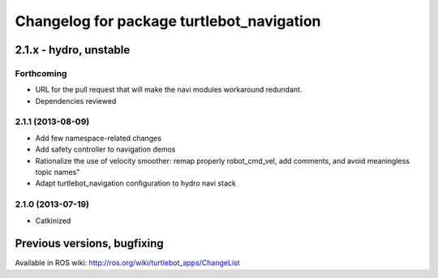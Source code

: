 ^^^^^^^^^^^^^^^^^^^^^^^^^^^^^^^^^^^^^^^^^^
Changelog for package turtlebot_navigation
^^^^^^^^^^^^^^^^^^^^^^^^^^^^^^^^^^^^^^^^^^

2.1.x - hydro, unstable
=======================

Forthcoming
-----------
* URL for the pull request that will make the navi modules workaround redundant.
* Dependencies reviewed

2.1.1 (2013-08-09)
------------------
* Add few namespace-related changes
* Add safety controller to navigation demos
* Rationalize the use of velocity smoother: remap properly robot_cmd_vel, add comments, and avoid meaningless topic names"
* Adapt turtlebot_navigation configuration to hydro navi stack

2.1.0 (2013-07-19)
------------------
* Catkinized


Previous versions, bugfixing
============================

Available in ROS wiki: http://ros.org/wiki/turtlebot_apps/ChangeList
